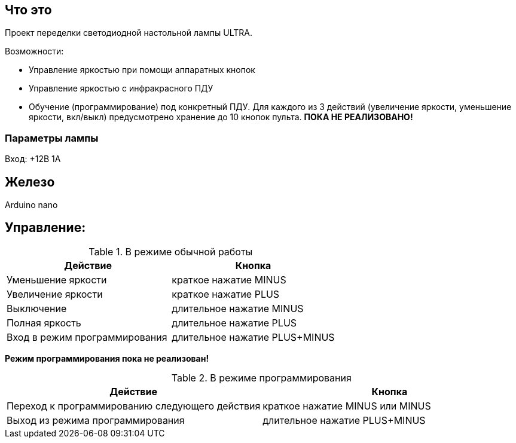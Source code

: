 == Что это

Проект переделки светодиодной настольной лампы ULTRA.

Возможности:

* Управление яркостью при помощи аппаратных кнопок
* Управление яркостью с инфракрасного ПДУ
* Обучение (программирование) под конкретный ПДУ. Для каждого из 3 действий (увеличение яркости, уменьшение яркости, вкл/выкл) предусмотрено хранение до 10 кнопок пульта. *ПОКА НЕ РЕАЛИЗОВАНО!*

=== Параметры лампы

Вход: +12В 1А

== Железо

Arduino nano

== Управление:
.В режиме обычной работы
[options="header"]
|===
|Действие           |Кнопка
|Уменьшение яркости |краткое нажатие MINUS
|Увеличение яркости |краткое нажатие PLUS
|Выключение         |длительное нажатие MINUS
|Полная яркость     |длительное нажатие PLUS
|Вход в режим программирования |длительное нажатие PLUS+MINUS
|===

*Режим программирования пока не реализован!*

.В режиме программирования
[options="header"]
|===
|Действие |Кнопка
|Переход к программированию следующего действия |краткое нажатие MINUS или MINUS
|Выход из режима программирования |длительное нажатие PLUS+MINUS
|===

